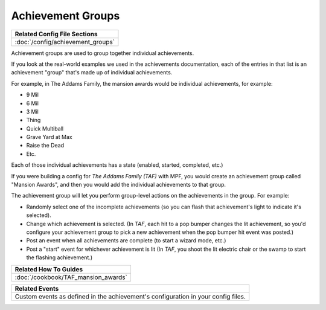 Achievement Groups
==================

+------------------------------------------------------------------------------+
| Related Config File Sections                                                 |
+==============================================================================+
| :doc:`/config/achievement_groups`                                            |
+------------------------------------------------------------------------------+

.. versionadded:: 0.32

Achievement groups are used to group together individual achievements.

If you look at the real-world examples we used in the achievements documentation,
each of the entries in that list is an achievement "group" that's made up of
individual achievements.

For example, in The Addams Family, the mansion awards would be individual
achievements, for example:

* 9 Mil
* 6 Mil
* 3 Mil
* Thing
* Quick Multiball
* Grave Yard at Max
* Raise the Dead
* Etc.

Each of those individual achievements has a state (enabled, started, completed,
etc.)

If you were building a config for *The Addams Family (TAF)* with MPF, you
would create an achievement group called "Mansion Awards", and then you would
add the individual achievements to that group.

The achievement group will let you perform group-level actions on the
achievements in the group. For example:

* Randomly select one of the incomplete achievements (so you can flash that
  achievement's light to indicate it's selected).
* Change which achievement is selected. (In *TAF*, each hit to a pop
  bumper changes the lit achievement, so you'd configure your achievement group
  to pick a new achievement when the pop bumper hit event was posted.)
* Post an event when all achievements are complete (to start a wizard mode, etc.)
* Post a "start" event for whichever achievement is lit (In *TAF*, you
  shoot the lit electric chair or the swamp to start the flashing achievement.)

+------------------------------------------------------------------------------+
| Related How To Guides                                                        |
+==============================================================================+
| :doc:`/cookbook/TAF_mansion_awards`                                          |
+------------------------------------------------------------------------------+

+------------------------------------------------------------------------------+
| Related Events                                                               |
+==============================================================================+
| Custom events as defined in the achievement's configuration in your config   |
| files.                                                                       |
+------------------------------------------------------------------------------+
